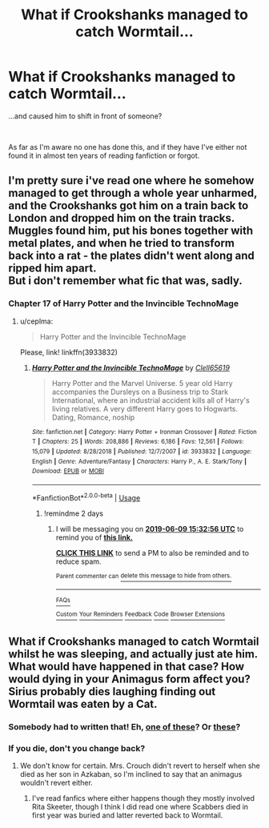 #+TITLE: What if Crookshanks managed to catch Wormtail...

* What if Crookshanks managed to catch Wormtail...
:PROPERTIES:
:Author: AnubisEnsho
:Score: 29
:DateUnix: 1559867884.0
:DateShort: 2019-Jun-07
:FlairText: Prompt
:END:
...and caused him to shift in front of someone?

​

As far as I'm aware no one has done this, and if they have I've either not found it in almost ten years of reading fanfiction or forgot.


** I'm pretty sure i've read one where he somehow managed to get through a whole year unharmed, and the Crookshanks got him on a train back to London and dropped him on the train tracks. Muggles found him, put his bones together with metal plates, and when he tried to transform back into a rat - the plates didn't went along and ripped him apart.\\
But i don't remember what fic that was, sadly.
:PROPERTIES:
:Author: Von_Usedom
:Score: 12
:DateUnix: 1559890705.0
:DateShort: 2019-Jun-07
:END:

*** Chapter 17 of Harry Potter and the Invincible TechnoMage
:PROPERTIES:
:Author: quagganlikesyoutoo
:Score: 4
:DateUnix: 1559893719.0
:DateShort: 2019-Jun-07
:END:

**** u/ceplma:
#+begin_quote
  Harry Potter and the Invincible TechnoMage
#+end_quote

Please, link! linkffn(3933832)
:PROPERTIES:
:Author: ceplma
:Score: 3
:DateUnix: 1559895682.0
:DateShort: 2019-Jun-07
:END:

***** [[https://www.fanfiction.net/s/3933832/1/][*/Harry Potter and the Invincible TechnoMage/*]] by [[https://www.fanfiction.net/u/1298529/Clell65619][/Clell65619/]]

#+begin_quote
  Harry Potter and the Marvel Universe. 5 year old Harry accompanies the Dursleys on a Business trip to Stark International, where an industrial accident kills all of Harry's living relatives. A very different Harry goes to Hogwarts. Dating, Romance, noship
#+end_quote

^{/Site/:} ^{fanfiction.net} ^{*|*} ^{/Category/:} ^{Harry} ^{Potter} ^{+} ^{Ironman} ^{Crossover} ^{*|*} ^{/Rated/:} ^{Fiction} ^{T} ^{*|*} ^{/Chapters/:} ^{25} ^{*|*} ^{/Words/:} ^{208,886} ^{*|*} ^{/Reviews/:} ^{6,186} ^{*|*} ^{/Favs/:} ^{12,561} ^{*|*} ^{/Follows/:} ^{15,079} ^{*|*} ^{/Updated/:} ^{8/28/2018} ^{*|*} ^{/Published/:} ^{12/7/2007} ^{*|*} ^{/id/:} ^{3933832} ^{*|*} ^{/Language/:} ^{English} ^{*|*} ^{/Genre/:} ^{Adventure/Fantasy} ^{*|*} ^{/Characters/:} ^{Harry} ^{P.,} ^{A.} ^{E.} ^{Stark/Tony} ^{*|*} ^{/Download/:} ^{[[http://www.ff2ebook.com/old/ffn-bot/index.php?id=3933832&source=ff&filetype=epub][EPUB]]} ^{or} ^{[[http://www.ff2ebook.com/old/ffn-bot/index.php?id=3933832&source=ff&filetype=mobi][MOBI]]}

--------------

*FanfictionBot*^{2.0.0-beta} | [[https://github.com/tusing/reddit-ffn-bot/wiki/Usage][Usage]]
:PROPERTIES:
:Author: FanfictionBot
:Score: 3
:DateUnix: 1559895694.0
:DateShort: 2019-Jun-07
:END:

****** !remindme 2 days
:PROPERTIES:
:Author: The379thHero
:Score: 2
:DateUnix: 1559921547.0
:DateShort: 2019-Jun-07
:END:

******* I will be messaging you on [[http://www.wolframalpha.com/input/?i=2019-06-09%2015:32:56%20UTC%20To%20Local%20Time][*2019-06-09 15:32:56 UTC*]] to remind you of [[https://www.reddit.com/r/HPfanfiction/comments/bxo95s/what_if_crookshanks_managed_to_catch_wormtail/eq9zf33/][*this link.*]]

[[http://np.reddit.com/message/compose/?to=RemindMeBot&subject=Reminder&message=%5Bhttps://www.reddit.com/r/HPfanfiction/comments/bxo95s/what_if_crookshanks_managed_to_catch_wormtail/eq9zf33/%5D%0A%0ARemindMe!%20%202%20days][*CLICK THIS LINK*]] to send a PM to also be reminded and to reduce spam.

^{Parent commenter can} [[http://np.reddit.com/message/compose/?to=RemindMeBot&subject=Delete%20Comment&message=Delete!%20eq9zgq6][^{delete this message to hide from others.}]]

--------------

[[http://np.reddit.com/r/RemindMeBot/comments/24duzp/remindmebot_info/][^{FAQs}]]

[[http://np.reddit.com/message/compose/?to=RemindMeBot&subject=Reminder&message=%5BLINK%20INSIDE%20SQUARE%20BRACKETS%20else%20default%20to%20FAQs%5D%0A%0ANOTE:%20Don't%20forget%20to%20add%20the%20time%20options%20after%20the%20command.%0A%0ARemindMe!][^{Custom}]]
[[http://np.reddit.com/message/compose/?to=RemindMeBot&subject=List%20Of%20Reminders&message=MyReminders!][^{Your Reminders}]]
[[http://np.reddit.com/message/compose/?to=RemindMeBotWrangler&subject=Feedback][^{Feedback}]]
[[https://github.com/SIlver--/remindmebot-reddit][^{Code}]]
[[https://np.reddit.com/r/RemindMeBot/comments/4kldad/remindmebot_extensions/][^{Browser Extensions}]]
:PROPERTIES:
:Author: RemindMeBot
:Score: 2
:DateUnix: 1559921577.0
:DateShort: 2019-Jun-07
:END:


** What if Crookshanks managed to catch Wormtail whilst he was sleeping, and actually just ate him. What would have happened in that case? How would dying in your Animagus form affect you? Sirius probably dies laughing finding out Wormtail was eaten by a Cat.
:PROPERTIES:
:Author: LittenInAScarf
:Score: 5
:DateUnix: 1559892911.0
:DateShort: 2019-Jun-07
:END:

*** Somebody had to written that! Eh, [[https://www.fanfiction.net/search/?keywords=Crookshanks+Scabbers&ready=1&type=story][one of these]]? Or [[https://archiveofourown.org/works/search?utf8=%E2%9C%93&commit=Search&work_search%5Bquery%5D=&work_search%5Btitle%5D=&work_search%5Bcreators%5D=&work_search%5Brevised_at%5D=&work_search%5Bcomplete%5D=&work_search%5Bcrossover%5D=&work_search%5Bsingle_chapter%5D=0&work_search%5Bword_count%5D=&work_search%5Blanguage_id%5D=&work_search%5Bfandom_names%5D=Harry+Potter+-+J.+K.+Rowling&work_search%5Brating_ids%5D=&work_search%5Bcharacter_names%5D=Crookshanks+%28Harry+Potter%29%2CScabbers+%28Harry+Potter%29&work_search%5Brelationship_names%5D=&work_search%5Bfreeform_names%5D=&work_search%5Bhits%5D=&work_search%5Bkudos_count%5D=&work_search%5Bcomments_count%5D=&work_search%5Bbookmarks_count%5D=&work_search%5Bsort_column%5D=_score&work_search%5Bsort_direction%5D=desc][these]]?
:PROPERTIES:
:Author: ceplma
:Score: 3
:DateUnix: 1559895707.0
:DateShort: 2019-Jun-07
:END:


*** If you die, don't you change back?
:PROPERTIES:
:Author: quagganlikesyoutoo
:Score: 2
:DateUnix: 1559895908.0
:DateShort: 2019-Jun-07
:END:

**** We don't know for certain. Mrs. Crouch didn't revert to herself when she died as her son in Azkaban, so I'm inclined to say that an animagus wouldn't revert either.
:PROPERTIES:
:Author: ParanoidDrone
:Score: 5
:DateUnix: 1559915312.0
:DateShort: 2019-Jun-07
:END:

***** I've read fanfics where either happens though they mostly involved Rita Skeeter, though I think I did read one where Scabbers died in first year was buried and latter reverted back to Wormtail.
:PROPERTIES:
:Author: AnubisEnsho
:Score: 2
:DateUnix: 1559920549.0
:DateShort: 2019-Jun-07
:END:
